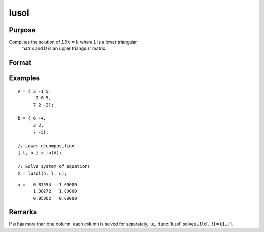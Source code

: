 
lusol
==============================================

Purpose
----------------

Computes the solution of :math:`LUx = b` where *L* is a lower triangular
 matrix and *U* is an upper triangular matrix.

Format
----------------
.. function:: x = lusol(b, L, U)

    :param b: data
    :type b: PxK matrix

    :param L: lower triangular matrix
    :type L: PxP matrix

    :param U: upper triangular matrix
    :type U: PxP matrix

    :return x: solution of LUx = b.

    :rtype x: PxK matrix

Examples
--------------

::

    A = { 3 -1 5,
          -2 0 5,
          7 2 -2};

    b = { 6 -4,
          3 2,
          7 -5};

    // Lower decomposition
    { l, u } = lu(A);

    // Solve system of equations
    X = lusol(b, l, u);

::

    x =   0.87654  -1.00000
          1.38272   1.00000
          0.95062   0.00000

Remarks
-------

If *b* has more than one column, each column is solved for separately,
i.e., :func:`lusol` solves :math:`LUx[., i] = b[., i]`.
